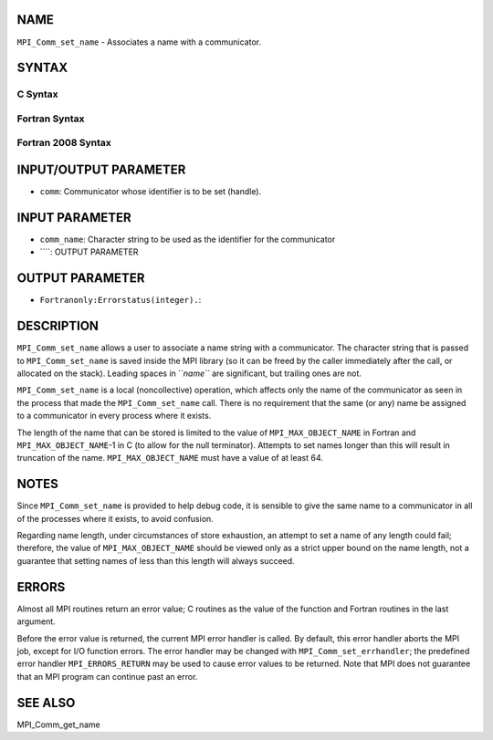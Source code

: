 NAME
----

``MPI_Comm_set_name`` - Associates a name with a communicator.

SYNTAX
------

C Syntax
~~~~~~~~
.. code-block:: c
   :linenos:

   #include <mpi.h>
   int MPI_Comm_set_name(MPI_Comm comm, const char *comm_name)

Fortran Syntax
~~~~~~~~~~~~~~
.. code-block:: fortran
   :linenos:

   USE MPI
   ! or the older form: INCLUDE 'mpif.h'
   MPI_COMM_SET_NAME(COMM, COMM_NAME, IERROR)
   	INTEGER	COMM, IERROR 
   	CHARACTER*(*) COMM_NAME

Fortran 2008 Syntax
~~~~~~~~~~~~~~~~~~~
.. code-block:: fortran
   :linenos:

   USE mpi_f08
   MPI_Comm_set_name(comm, comm_name, ierror)
   	TYPE(MPI_Comm), INTENT(IN) :: comm
   	CHARACTER(LEN=*), INTENT(IN) :: comm_name
   	INTEGER, OPTIONAL, INTENT(OUT) :: ierror

INPUT/OUTPUT PARAMETER
----------------------
* ``comm``: Communicator whose identifier is to be set (handle).

INPUT PARAMETER
---------------
* ``comm_name``: Character string to be used as the identifier for the communicator
* ````: OUTPUT PARAMETER
OUTPUT PARAMETER
----------------
* ``Fortranonly:Errorstatus(integer).``: 
DESCRIPTION
-----------

``MPI_Comm_set_name`` allows a user to associate a name string with a
communicator. The character string that is passed to ``MPI_Comm_set_name``
is saved inside the MPI library (so it can be freed by the caller
immediately after the call, or allocated on the stack). Leading spaces
in ``*name``* are significant, but trailing ones are not.

``MPI_Comm_set_name`` is a local (noncollective) operation, which affects
only the name of the communicator as seen in the process that made the
``MPI_Comm_set_name`` call. There is no requirement that the same (or any)
name be assigned to a communicator in every process where it exists.

The length of the name that can be stored is limited to the value of
``MPI_MAX_OBJECT_NAME`` in Fortran and ``MPI_MAX_OBJECT_NAME``-1 in C (to allow
for the null terminator). Attempts to set names longer than this will
result in truncation of the name. ``MPI_MAX_OBJECT_NAME`` must have a value
of at least 64.

NOTES
-----

Since ``MPI_Comm_set_name`` is provided to help debug code, it is sensible
to give the same name to a communicator in all of the processes where it
exists, to avoid confusion.

Regarding name length, under circumstances of store exhaustion, an
attempt to set a name of any length could fail; therefore, the value of
``MPI_MAX_OBJECT_NAME`` should be viewed only as a strict upper bound on the
name length, not a guarantee that setting names of less than this length
will always succeed.

ERRORS
------

Almost all MPI routines return an error value; C routines as the value
of the function and Fortran routines in the last argument.

Before the error value is returned, the current MPI error handler is
called. By default, this error handler aborts the MPI job, except for
I/O function errors. The error handler may be changed with
``MPI_Comm_set_errhandler``; the predefined error handler ``MPI_ERRORS_RETURN``
may be used to cause error values to be returned. Note that MPI does not
guarantee that an MPI program can continue past an error.

SEE ALSO
--------

MPI_Comm_get_name
